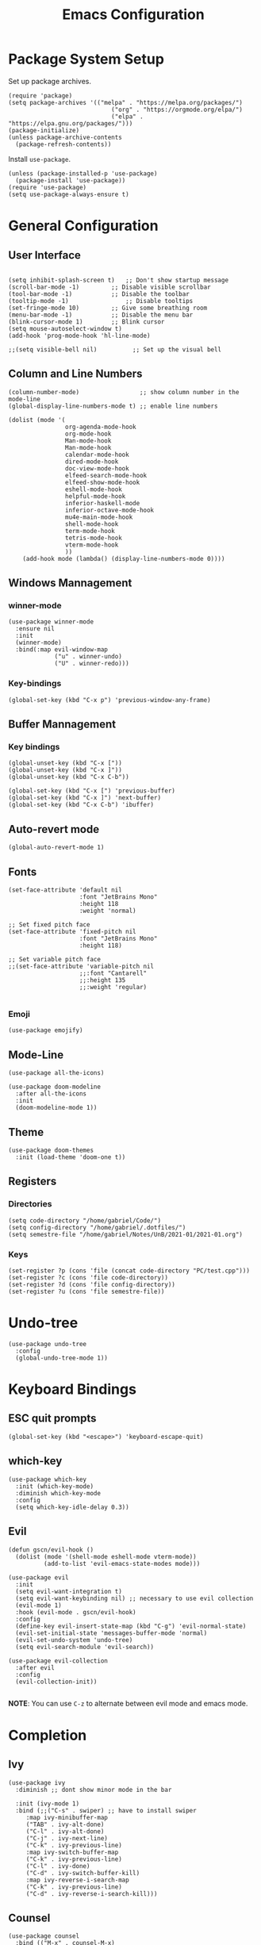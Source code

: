 #+title: Emacs Configuration
#+PROPERTY: header-args:elisp :tangle ~/.dotfiles/.files/.emacs.d/init.el

* Package System Setup
Set up package archives.

#+begin_src elisp
(require 'package)
(setq package-archives '(("melpa" . "https://melpa.org/packages/")
                             ("org" . "https://orgmode.org/elpa/")
                             ("elpa" . "https://elpa.gnu.org/packages/")))
(package-initialize)
(unless package-archive-contents
  (package-refresh-contents))
#+end_src

Install =use-package=.

#+begin_src  elisp
(unless (package-installed-p 'use-package)
  (package-install 'use-package))
(require 'use-package)
(setq use-package-always-ensure t)
#+end_src

* General Configuration
** User Interface

#+begin_src elisp 

  (setq inhibit-splash-screen t)   ;; Don't show startup message
  (scroll-bar-mode -1)	       ;; Disable visible scrollbar
  (tool-bar-mode -1)	       ;; Disable the toolbar
  (tooltip-mode -1)	               ;; Disable tooltips
  (set-fringe-mode 10)	       ;; Give some breathing room
  (menu-bar-mode -1)	       ;; Disable the menu bar
  (blink-cursor-mode 1)	       ;; Blink cursor
  (setq mouse-autoselect-window t)
  (add-hook 'prog-mode-hook 'hl-line-mode)

  ;;(setq visible-bell nil)          ;; Set up the visual bell
#+end_src

** Column and Line Numbers

#+begin_src elisp
    (column-number-mode)                 ;; show column number in the mode-line
    (global-display-line-numbers-mode t) ;; enable line numbers

    (dolist (mode '(
                    org-agenda-mode-hook
                    org-mode-hook
                    Man-mode-hook
                    Man-mode-hook
                    calendar-mode-hook
                    dired-mode-hook
                    doc-view-mode-hook
                    elfeed-search-mode-hook
                    elfeed-show-mode-hook
                    eshell-mode-hook
                    helpful-mode-hook
                    inferior-haskell-mode
                    inferior-octave-mode-hook
                    mu4e-main-mode-hook
                    shell-mode-hook
                    term-mode-hook
                    tetris-mode-hook
                    vterm-mode-hook
                    ))
        (add-hook mode (lambda() (display-line-numbers-mode 0))))
#+end_src

** Windows Mannagement
*** winner-mode

#+begin_src elisp
  (use-package winner-mode
    :ensure nil
    :init
    (winner-mode)
    :bind(:map evil-window-map
               ("u" . winner-undo)
               ("U" . winner-redo)))
#+end_src

*** Key-bindings

#+begin_src elisp
  (global-set-key (kbd "C-x p") 'previous-window-any-frame)
#+end_src

** Buffer Mannagement
*** Key bindings

#+begin_src elisp
  (global-unset-key (kbd "C-x ["))
  (global-unset-key (kbd "C-x ]"))
  (global-unset-key (kbd "C-x C-b"))

  (global-set-key (kbd "C-x [") 'previous-buffer)
  (global-set-key (kbd "C-x ]") 'next-buffer)
  (global-set-key (kbd "C-x C-b") 'ibuffer)
#+end_src

** Auto-revert mode

#+begin_src elisp
(global-auto-revert-mode 1)
#+end_src

** Fonts

#+begin_src elisp
  (set-face-attribute 'default nil
                      :font "JetBrains Mono"
                      :height 118
                      :weight 'normal)

  ;; Set fixed pitch face
  (set-face-attribute 'fixed-pitch nil
                      :font "JetBrains Mono"
                      :height 118)

  ;; Set variable pitch face
  ;;(set-face-attribute 'variable-pitch nil
                      ;;:font "Cantarell"
                      ;;:height 135
                      ;;:weight 'regular)

#+end_src

*** Emoji

#+begin_src elisp
(use-package emojify)
#+end_src

** Mode-Line

#+begin_src elisp
   (use-package all-the-icons)

   (use-package doom-modeline
     :after all-the-icons
     :init
     (doom-modeline-mode 1))
#+end_src

** Theme

#+begin_src elisp
  (use-package doom-themes
    :init (load-theme 'doom-one t))
#+end_src

** Registers
*** Directories

#+begin_src elisp
  (setq code-directory "/home/gabriel/Code/")
  (setq config-directory "/home/gabriel/.dotfiles/")
  (setq semestre-file "/home/gabriel/Notes/UnB/2021-01/2021-01.org")
#+end_src

*** Keys

#+begin_src elisp
  (set-register ?p (cons 'file (concat code-directory "PC/test.cpp")))
  (set-register ?c (cons 'file code-directory))
  (set-register ?d (cons 'file config-directory))
  (set-register ?u (cons 'file semestre-file))
#+end_src

* Undo-tree

#+begin_src elisp
  (use-package undo-tree
    :config
    (global-undo-tree-mode 1))
#+end_src

* Keyboard Bindings
** ESC quit prompts

#+begin_src elisp
(global-set-key (kbd "<escape>") 'keyboard-escape-quit)
#+end_src

** which-key

#+begin_src elisp
(use-package which-key
  :init (which-key-mode)
  :diminish which-key-mode
  :config
  (setq which-key-idle-delay 0.3))
#+end_src

** Evil

#+begin_src elisp
  (defun gscn/evil-hook ()
    (dolist (mode '(shell-mode eshell-mode vterm-mode))
            (add-to-list 'evil-emacs-state-modes mode)))

  (use-package evil
    :init
    (setq evil-want-integration t)
    (setq evil-want-keybinding nil) ;; necessary to use evil collection
    (evil-mode 1)
    :hook (evil-mode . gscn/evil-hook)
    :config
    (define-key evil-insert-state-map (kbd "C-g") 'evil-normal-state)
    (evil-set-initial-state 'messages-buffer-mode 'normal)
    (evil-set-undo-system 'undo-tree)
    (setq evil-search-module 'evil-search)) 

  (use-package evil-collection
    :after evil
    :config
    (evil-collection-init))

#+end_src

*NOTE*: You can use ~C-z~ to alternate between evil mode and emacs mode.

* Completion
** Ivy

#+begin_src elisp
(use-package ivy
  :diminish ;; dont show minor mode in the bar

  :init (ivy-mode 1)
  :bind (;;("C-s" . swiper) ;; have to install swiper
	 :map ivy-minibuffer-map
	 ("TAB" . ivy-alt-done)
	 ("C-l" . ivy-alt-done)
	 ("C-j" . ivy-next-line)
	 ("C-k" . ivy-previous-line)
	 :map ivy-switch-buffer-map
	 ("C-k" . ivy-previous-line)
	 ("C-l" . ivy-done)
	 ("C-d" . ivy-switch-buffer-kill)
	 :map ivy-reverse-i-search-map
	 ("C-k" . ivy-previous-line)
	 ("C-d" . ivy-reverse-i-search-kill)))
#+end_src

** Counsel

#+begin_src elisp
(use-package counsel
  :bind (("M-x" . counsel-M-x)
	 ("C-x b" . counsel-ibuffer)
	 ("C-x C-f" . counsel-find-file)
	 ("C-x C-r" . counsel-buffer-or-recentf)
	 ("C-M-j" . counsel-switch-buffer)
	 :map minibuffer-local-map
	 ("C-r" . counsel-minibuffer-history))
  :config
  (setq ivy-initial-inputs-alist nil) ;; Don't start searches with ^
  (recentf-mode 1)) ;; Don't start searches with ^
#+end_src

*NOTE*: ~M-o~ shows prompt options
** Ivy rich

#+begin_src elisp
(use-package ivy-rich
  :init
  (ivy-rich-mode 1))
#+end_src

* Emacs IDE
** Languages
*** Language Server Protocol

#+begin_src elisp
  (use-package lsp-mode
    :commands (lsp lsp-deferred)
    :init
    (setq lsp-keymap-prefix "C-c l")
    :config
    (lsp-enable-which-key-integration t))

  (use-package lsp-ui
    :hook (lsp-mode . lsp-ui-mode)
    :custom
    (lsp-ui-doc-position 'at-point))
#+end_src

*** General
**** Rainbow Delimiters 

#+begin_src elisp
(use-package rainbow-delimiters
  :hook (prog-mode . rainbow-delimiters-mode))
#+end_src

**** Smartparens

#+begin_src elisp
  (use-package smartparens
    :hook ((prog-mode . smartparens-mode)
           (prog-mode . show-smartparens-mode)))
#+end_src

**** Evil Nerd Commenter

#+begin_src elisp
  (use-package evil-nerd-commenter
    :config
    (evilnc-default-hotkeys))
#+end_src

**** Evil Surround

#+begin_src elisp
(use-package evil-surround
  :config
  (global-evil-surround-mode 1))
 #+end_src

**** Tab

#+begin_src elisp
  (setq-default tab-width 4)
  (setq-default evil-shift-width 4)
#+end_src

*** C/C++

#+begin_src elisp
  (setq-default c-basic-offset 4)
  (setq c-default-style "linux" )
  (setq lsp-clients-clangd-args '("--header-insertion-decorators=0" "--header-insertion=never"))
  (add-hook 'c++-mode-hook 'lsp-deferred)
#+end_src

*** CSV

#+begin_src elisp
  (use-package csv-mode)
#+end_src

*** Emacs Lisp

#+begin_src elisp
(use-package helpful
  :custom
  (counsel-describe-function-function #'helpful-callable)
  (counsel-describe-variable-function #'helpful-variable)
  :bind
  ([remap describe-function] . counsel-describe-function)
  ([remap describe-command] . helpful-command)
  ([remap describe-variable] . counsel-describe-variable)
  ([remap describe-key] . helpful-key))
#+end_src

*** Go

#+begin_src elisp
(use-package go-mode)
#+end_src

*** Haskell

#+begin_src elisp
  (use-package haskell-mode)
#+end_src

*** R

#+begin_src elisp
  (use-package ess)
#+end_src

*** TypeScript

#+begin_src elisp
  (use-package typescript-mode
    :mode "\\.ts\\'"
    :hook (typescript-mode . lsp-deferred)
    :config
    (setq typescript-indent-level 2))
#+end_src

*** Vim Script

#+begin_src elisp
  (use-package vimrc-mode)
#+end_src

*** Octave

#+begin_src elisp


  (setq auto-mode-alist
		  (cons '("\\.m$" . octave-mode) auto-mode-alist))

  (add-hook 'octave-mode-hook
			(lambda ()
			  (abbrev-mode 1)
			  (auto-fill-mode 1)
			  (if (eq window-system 'x)
				  (font-lock-mode 1))))

  ;; (use-package octave-mode
  ;;   :ensure nil
  ;;   :bind(
  ;; 		:map octave-mode-map
  ;; 			 ("<C-return>" . octave-send-line)
  ;; 			 ))

  (require 'octave)
  (define-key octave-mode-map (kbd "<C-return>") 'octave-send-line)



#+end_src

** Company Mode

#+begin_src elisp
  (use-package company
    :after lsp-mode
    :hook (prog-mode . company-mode)
    :custom
    (company-minimum-prefix-length 1)
    (company-idle-delay 0.0)
    (company-format-margin-function 'company-vscode-dark-icons-margin))

#+end_src

** Git
*** Magit

#+begin_src elisp
  (use-package magit
  :custom
  (magit-display-buffer-function #'magit-display-buffer-same-window-except-diff-v1))
#+end_src

*** TODO Forge

Package for integration between github and Magit

** Projectile

#+begin_src elisp
  (use-package projectile
    :config
    (projectile-mode)
    (setq projectile-switch-project-action 'projectile-dired)
    :bind-keymap
    ("C-c p" . projectile-command-map)
    :init
    (setq projectile-project-search-path '("~/Code/UnB/" "~/.dotfiles/")))

#+end_src

* Productivity
** Calendar

#+begin_src elisp
(setq calendar-date-style 'european)
#+end_src

** Perspective

#+begin_src elisp
  (use-package perspective
    :bind (("C-x k" . persp-kill-buffer*))
    :init
    (persp-mode))
#+end_src

** CRUX
#+begin_src elisp
  (use-package crux
    :bind (
           ("C-x 4 -" . crux-transpose-windows)))
#+end_src

** YASnippet

#+begin_src elisp
  (use-package yasnippet
    :config
    (yas-global-mode 1))

#+end_src

** Hydra

#+begin_src elisp
(use-package hydra)
#+end_src

** Org Mode
*** Icons

#+begin_src elisp
  (defun org-icons ()
     "Beautify org mode keywords."
     (interactive)
     (setq prettify-symbols-alist '(("[ ]" . "")
                                    ("[X]" . "")
                                    ))
     (prettify-symbols-mode))
#+end_src

*** Org Configurations

#+begin_src elisp
  (defun gscn/org-mode-setup()
    (org-indent-mode)
    (org-icons)
    (visual-line-mode 1)) 

  (use-package org
    :hook ((org-mode . gscn/org-mode-setup)
           (org-mode . org-toggle-pretty-entities))
    :config
    (setq org-ellipsis " ▾"
          org-hide-emphasis-markers t
          org-startup-folded t
          org-log-into-drawer t
          org-directory "~/Notes")

    (setq org-list-demote-modify-bullet
          '(("+" . "-") ("-" . "+") ("*" . "-")))
    ;; what to do when following links to another file
    (add-to-list 'org-link-frame-setup '(file . find-file))
    :bind
    (("C-c a" . org-agenda-list)
     ("C-c t" . org-todo-list))
    )


  (require 'org-faces)

  ;; (dolist (face '((org-level-1 . 1.2)
  ;;                 (org-level-2 . 1.1)
  ;;                 (org-level-3 . 1.0)
  ;;                 (org-level-4 . 1.0)
  ;;                 (org-level-5 . 1.0)
  ;;                 (org-level-6 . 1.0)
  ;;                 (org-level-7 . 1.0)))
  ;;   (set-face-attribute (car face) nil :height (cdr face)))


  ;; ;; (set-face-a ttribute 'org-document-title nil :height 1.5 :foreground "#b58900")
#+end_src

*** Bullets

#+begin_src elisp
  (use-package org-bullets
    :after org
    :hook (org-mode . org-bullets-mode)
    :custom
    (org-bullets-bullet-list '("◉" "○" "✸")))
#+end_src

*** Timer

#+begin_src elisp
  (setq org-clock-sound  "~/.config/sounds/pop.wav")
  (setq org-show-notification-timeout 1)
#+end_src

*** Agenda

#+begin_src elisp
  (setq-default org-agenda-files
        '("~/Notes/20210807112735-tasks.org"
          "~/Notes/20210904224143-aniversarios.org"
          "~/Notes/20210726225417-fundamentos_teoricos_da_computacao.org"
          "~/Notes/20210726225430-bancos_de_dados.org"
          "~/Notes/20210726225600-programacao_competitiva_2.org"
          "~/Notes/20210726225456-teoria_dos_numeros_1.org"
          "~/Notes/20210726225541-redes_de_computadores.org"))
#+end_src

*** Visual fill column

#+begin_src elisp
  ;;(defun gscn/org-mode-visual-fill ()
    ;;(setq visual-fill-column-width 100
          ;;visual-fill-column-center-text t)
    ;;(visual-fill-column-mode 1))
;;
  ;;(use-package visual-fill-column
    ;;:hook (org-mode . gscn/org-mode-visual-fill))
#+end_src
 
*** Org Babel

#+begin_src elisp
  (org-babel-do-load-languages
   'org-babel-load-languages '(
                               (emacs-lisp . t)
                               (C . t)
                               (python . t)
                               (shell . t)
                               (sql . t)
                               (js     . t)
                               (haskell . t)))

  (setq org-confirm-babel-evaluate nil) ;; não pergunta se vc quer validar
  (setq org-src-window-setup 'current-window)
#+end_src

*** Structure Templates

#+begin_src elisp
  (require 'org-tempo)

  (add-to-list 'org-structure-template-alist '("sh" . "src shell"))
  (add-to-list 'org-structure-template-alist '("el" . "src elisp"))
  (add-to-list 'org-structure-template-alist '("py" . "src python"))
  (add-to-list 'org-structure-template-alist '("cpp" . "src cpp"))
  (add-to-list 'org-structure-template-alist '("hs" . "src haskell"))
  (add-to-list 'org-structure-template-alist '("sql" . "src sql"))
  (add-to-list 'org-structure-template-alist '("js" . "src js :results output"))
#+end_src

*** Auto-tangle Configuration Files

#+begin_src elisp

  (defun gscn/org-babel-tangle-config ()
    (when (string-match

           (expand-file-name "~/.dotfiles/.*\.org$")
           (buffer-file-name))
      (let ((org-confirm-babel-evaluate nil))
        (org-babel-tangle))))


  (add-hook 'org-mode-hook (lambda () (add-hook 'after-save-hook #'gscn/org-babel-tangle-config)))

#+end_src

*** Org Roam

#+begin_src elisp
  (use-package org-roam
    :init
    (setq org-roam-v2-ack t)
    :custom
    (org-roam-directory "~/Notes")
    :bind (("C-c n l" . org-roam-buffer-toggle)
           ("C-c f" . org-roam-node-find)
           ("C-c i" . org-roam-node-insert)
           )
    :config
    (org-roam-setup)
    )
#+end_src

*** Org Plot
#+begin_src elisp
  (use-package gnuplot-mode)
  (use-package gnuplot)
#+end_src

*** Latex Export

#+begin_src elisp
  (setq org-latex-listings 'minted
        org-latex-packages-alist '(("" "minted"))
        org-latex-pdf-process
        '("pdflatex -shell-escape -interaction nonstopmode -output-directory %o %f"
          "pdflatex -shell-escape -interaction nonstopmode -output-directory %o %f"))

  (setq org-latex-minted-options
        '(("frame" "single")))
#+end_src

*** Org Reveal

#+begin_src elisp
  (use-package ox-reveal)
#+end_src

* Unix
** Man
#+begin_src elisp
(setq Man-notify-method 'aggressive)
#+end_src

* Terminals
** term-mode

#+begin_src elisp
  (use-package term
    :config
    (setq explicit-shell-file-name "zsh")
    (setq term-prompt-regexp "^[^#$%>\\n]*[#$%>] *"))

#+end_src

- ~C-c C-p~ / ~C-c C-n~ - go back and forward in the buffer's prompts (also =[[= and =]]= with wvil mode)
- You can use ~C-c C-k~ to enable =char-mode=, and ~C-c C-j~ to get back to =line-mode=
- If you have =evil-collection= installed, =term-mode= will enter char mode when you use Evil's Insert mode
- Caveat - editing the input line with Evil motions doesn't work

*** For better color support

Make sure the =tic= program is available on your machine (could be part of =ncurses= package).

#+begin_src elisp
  (use-package eterm-256color
    :hook (term-mode . eterm-256color-mode))
#+end_src

*** ans-term

=ansi-term= is a specialization of =term-mode=

Minor differences:
- Buffers are managed slightly differently
** vterm (emacs-libvterm)

NOTE: This one needs to compile a native library, make sure to install its dependencies.

Diferences to =term=:

- Written in native code, much faster and better emulation
- There is no =line-mode= / =char-mode= split
*** General Configuration

#+begin_src elisp
  (use-package vterm
    :commands vterm
    :config
    (setq vterm-max-scrollback 10000)
    (evil-set-initial-state 'vterm-mode 'emacs))
#+end_src  

- Read docs on =vterm-use-vterm-prompt-detection-method= for prompt detection
*** Toggle

#+begin_src elisp
      (use-package vterm-toggle
        :bind (
               ("C-;" . vterm-toggle))
        :config
        (setq vterm-toggle-hide-method 'reset-window-configration)
        (setq vterm-toggle-reset-window-configration-after-exit t)
        (setq vterm-toggle-fullscreen-p nil)
  (add-to-list 'display-buffer-alist
        '((lambda(bufname _) (with-current-buffer bufname (equal major-mode 'vterm-mode)))
           (display-buffer-reuse-window display-buffer-same-window)))
  )
#+end_src

** shell-mode

Runs a shell program on your computer in a more controlled buffer. Does not operate as a terminal emulator.

- ~C-c C-p~ / ~C-c C-n~ - go back and forward in the buffer's prompts
- ~M-p~ / ~M-n~ - go back and forward in the input history
- ~C-c C-u~ - delete the current input string backwards up to the cursor
- =counsel-shell-history= - A searchable history of commands typed into the shell

** Eshell
*** General Configuration

#+begin_src elisp

  (defun gscn/configure-eshell ()
    ;; Save command history when commands are entered
    (add-hook 'eshell-pre-command-hook 'eshell-save-some-history)

    ;; Truncate buffer for performance
    (add-to-list 'eshell-output-filter-functions 'eshell-truncate-buffer)

    ;;Bind some useful keys for evil-mode
    (evil-define-key '(normal insert visual) ehsell-mode-map (kbd "C-r") 'counsel-esh-history)
    (evil-define-key '(normal insert visual) ehsell-mode-map (kbd "<home>") 'eshell-bol)
    (evil-normalize-keymaps)

    (setq eshell-history-size         10000
          ehsell-buffer-maximum-lines 10000
          eshell-hist-ignoredups      t))

  (use-package eshell-git-prompt)

  (use-package eshell
    :hook (eshell-first-time-mode . gscn/configure-eshell)
    :config
    (setq eshell-mode-map (make-sparse-keymap))
    (eshell-git-prompt-use-theme 'git-radar))
#+end_src

*** Aliases

#+begin_src elisp
  (defun eshell/ff (&rest args)
    (apply #'find-file args))

  (defun eshell/cl ()
    (eshell/clear 1))

  (defun eshell/gg (&rest args)
    (shell-command-to-string "ls"))
#+end_src

*** Syntax Highlighting

#+begin_src elisp
  (use-package eshell-syntax-highlighting
    :after esh-mode
    :config
    ;; Enable in all Eshell buffers.
    (eshell-syntax-highlighting-global-mode +1))
#+end_src

*** Toggle eshell

#+begin_src elisp
  (use-package eshell-toggle
    :bind ("C-:" . eshell-toggle))
#+end_src

* Dired
** Configuration 

- =dired-listing-switches=: Try =-agho --group-directories-first=
- ~g~ / ~g r~ Refresh the buffer with =revert-buffer= after changing configuration (and after filesystem changes)
  
#+begin_src elisp
  (defun dired-videos ()
    (interactive)
    (dired-single-buffer "~/Videos/"))

  (use-package dired-single)
  (use-package dired
    :ensure nil
    :commands (dired dired-jump)
    :bind (("C-x C-j" . dired-jump))
    :custom
    ((dired-listing-switches "-agho --group-directories-first"))
    :config
    (evil-collection-define-key 'normal 'dired-mode-map
      "h" 'dired-single-up-directory
      "l" 'dired-single-buffer
      "b" 'dired-videos
      ))

  (use-package all-the-icons-dired
    :hook (dired-mode .  all-the-icons-dired-mode))
#+end_src

** File Operations
*** Marking files

- =m= - Marks a file
- =u= - Unmarks a file
- =U= - Unmarks all files in buffer
- =* t= / =t= - Inverts marked files in the buffer
- =% m= - Mark files in the buffer using regular expression
- =*= - Lots of other auto-marking functions
- =k= / =K= - "Kill" marked items (refresh buffer with =g= / =g r= to get back)
- Many operations can be done on a single file if there are no active marks

*** Copying and Renaming Files

- =C= - Copy marked files (or if no files are marked, the current file)
- Copying single and multiple files
- =U= - Unmarks all files in buffer
- =R= - Rename marked files, renaming multiple is a move!
- =% R= - Rename based on regular expression: =^test=, =old\&=

*** Deleting files

- =D= - Delete marked file
- =d= - Mark file for deletion
- =x= - Execute deletion for marks
- =delete-by-moving-to-trash= - Move to trash instead of deleting permanently

*** Creating and extracting archives

- =Z= - Compress or uncompress a file or folder to (=.tar.gz=)
- =c= - Compress selection to an specific file
- =dired-compress-files-alist= - Bind compression commands to file extension

*** Other commom operations

- =T= - Touch (change timestamp)
- =M= - Change file mode
- =O= - Change file owner
- =G= - Change file group
- =S= - Create a symbolic link to thid file
- =L= - Load an Emacs Lisp file into Emacs

** Single Dired buffer

Closed Dired buffers are just burried! They need to be refreshed if you go back to them/

Use =dired-single= to help with this

** Open external files

#+begin_src elisp
    (use-package dired-open
      :config
      (setq dired-open-extensions '(("png" . "sxiv")
                                    ("mp4" . "mpv")
                                    ("mkv" . "mpv"))))
#+end_src

** Hide/Show dotfiles

#+begin_src elisp
  (use-package dired-hide-dotfiles
    :hook (dired-mode . dired-hide-dotfiles-mode)
    :config
    (evil-collection-define-key 'normal 'dired-mode-map
      "H" 'dired-hide-dotfiles-mode))
#+end_src

* Password Management

#+begin_src elisp
  (defun gscn/lookup-password(&rest keys)
    (let ((result (apply #'auth-source-search keys)))
      (if result
        (funcall (plist-get (car result) :secret))
        nil)))
#+end_src

* Managing Mail with mu4e


#+begin_src elisp
  (use-package mu4e
    :ensure nil
    :defer 20 ;; Wait until 20 seconds after startup
    :load-path "/usr/share/emacs/site-lisp/mu4e/"

    :bind (:map global-map
                ("C-c m " . mu4e))
    :config

    ;; This is set to 't' to avoid mail syncing isses when using mbsync
    (setq mu4e-change-filenames-when-moving t)

    ;; Refresh mail using isync every 10 minutes
    (setq mu4e-update-interval (* 10 60))
    (setq mu4e-get-mail-command "mbsync -a")
    (setq mu4e-maildir "~/Documents/Mail")
    (setq mu4e-compose-format-flowed t) ;; Text will be adapted to screen size 
    (setq mu4e-compose-signature "Att.\nGabriel S. C. Nogueira") ;; Text will be adapted to screen size 

    (setq user-mail-address "gab.nog94@gmail.com")
    (setq user-full-name "Gabriel da Silva Corvino Nogueira")
    (setq mu4e-drafts-folder "/[Gmail]/Rascunhos")
    (setq mu4e-sent-folder "/[Gmail]/E-mails enviados")
    (setq mu4e-refile-folder "/[Gmail]/Todos os e-mails")
    (setq mu4e-trash-folder "/[Gmail]/Lixeira")
    (setq smtpmail-smtp-server "smtp.gmail.com")
    (setq smtpmail-smtp-service 465)
    (setq smtpmail-stream-type 'ssl)
    (setq message-send-mail-function 'smtpmail-send-it)

    (setq mu4e-maildir-shortcuts
          '(("/Inbox"                    . ?i)
            ("/[Gmail]/E-mails enviados" . ?e)
            ("/[Gmail]/Lixeira"          . ?l)
            ("/[Gmail]/Rascunhos"        . ?r)
            ("/[Gmail]/Todos os e-mails" . ?t)))

    ( setq mu4e-bookmarks 
     '((:name "Unread messages" :query "flag:unread AND NOT flag:trashed" :key 117)
       (:name "Inbox" :query "maildir:/Inbox" :key ?i)
       (:name "Today's messages" :query "date:today..now" :key 116)
       (:name "Last 7 days" :query "date:7d..now" :hide-unread t :key 119)
       (:name "Messages with images" :query "mime:image/*" :key 112))
     )
    (mu4e t))
#+end_src

* Elfeed

An RSS feed reader for Emacs.

#+begin_src elisp
    (defun gscn/elfeed-setup ()
      (( elfed-search-set-filter "@6-months-ago")
       ))
    (use-package elfeed
      :bind (:map global-map
              ("C-c e " . elfeed))
      :config
      (setq elfeed-feeds '(
                            ("https://feeds.feedburner.com/diolinux ")
                            ("https://itsfoss.com/feed/")
                            ("https://lukesmith.xyz/rss.xml")
                            ("https://noticias.unb.br/?format=feed&type=rss")
                            ("https://cic.unb.br/feed/")
                            ("https://decrepitos.com/podcast/feed.xml")
                            ("https://notrelated.libsyn.com/rss")
                            ("https://anchor.fm/s/14298150/podcast/rss")
                            ("https://www.youtube.com/feeds/videos.xml?channel_id=UCld68syR8Wi-GY_n4CaoJGA")
                            ("https://www.youtube.com/feeds/videos.xml?channel_id=UCEf5U1dB5a2e2S-XUlnhxSA")
                            ("https://www.youtube.com/feeds/videos.xml?channel_id=UCVls1GmFKf6WlTraIb_IaJg")
                            ("https://www.youtube.com/feeds/videos.xml?channel_id=UC2eYFnH61tmytImy1mTYvhA")
                            ("https://www.youtube.com/feeds/videos.xml?channel_id=UCsnGwSIHyoYN0kiINAGUKxg")
                            ("https://www.youtube.com/feeds/videos.xml?channel_id=UCAiiOTio8Yu69c3XnR7nQBQ")
                            ("https://github.com/dracula/dracula-theme/commits/master.atom")
                            ("https://github.com/UnBalloon/aulas-avancadas/commits/main.atom")
                            ("https://www.archlinux.org/feeds/news/")
                            ("https://suckless.org/atom.xml")
                            ("https://emacsredux.com/atom.xml")
                            ))
      (advice-add 'elfeed :after 'elfeed-update)
  )
#+end_src

Wrong type argument: integer-or-marker-p, nil
kill-buffer

* Emacs Daemon

#+begin_src elisp
(defun gscn/set-font-faces()
  (message "Setting faces!")
  (set-face-attribute 'default nil :font "JetBrains Mono" :height 118 :weight 'normal))

(if (daemonp)
    (add-hook 'after-make-frame-functions
	      (lambda(frame)
		(setq doom-modeline-icon t)
		(with-selected-frame frame
		  (gscn/set-font-faces))))
 (gscn/set-font-faces)) 
#+end_src


